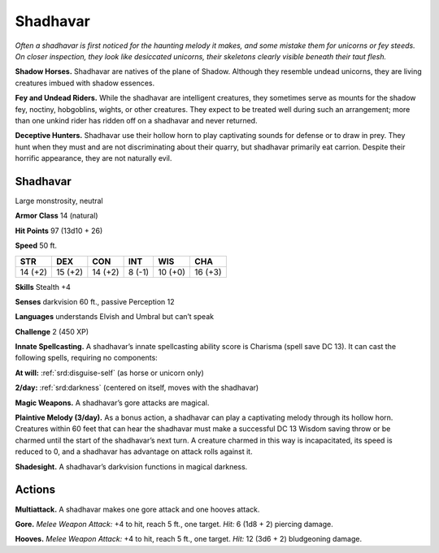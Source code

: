 
.. _tob:shadhavar:

Shadhavar
---------

*Often a shadhavar is first noticed for the haunting melody it
makes, and some mistake them for unicorns or fey steeds. On closer
inspection, they look like desiccated unicorns, their skeletons clearly
visible beneath their taut flesh.*

**Shadow Horses.** Shadhavar are natives of the plane of
Shadow. Although they resemble undead unicorns, they are
living creatures imbued with shadow essences.

**Fey and Undead Riders.** While the shadhavar are intelligent
creatures, they sometimes serve as mounts for the shadow fey,
noctiny, hobgoblins, wights, or other creatures. They expect
to be treated well during such an arrangement; more than one
unkind rider has ridden off on a shadhavar and never returned.

**Deceptive Hunters.** Shadhavar use their hollow horn to
play captivating sounds for defense or to draw in prey. They hunt
when they must and are not discriminating about their quarry,
but shadhavar primarily eat carrion. Despite their horrific
appearance, they are not naturally evil.

Shadhavar
~~~~~~~~~

Large monstrosity, neutral

**Armor Class** 14 (natural)

**Hit Points** 97 (13d10 + 26)

**Speed** 50 ft.

+-----------+----------+-----------+-----------+-----------+-----------+
| STR       | DEX      | CON       | INT       | WIS       | CHA       |
+===========+==========+===========+===========+===========+===========+
| 14 (+2)   | 15 (+2)  | 14 (+2)   | 8 (-1)    | 10 (+0)   | 16 (+3)   |
+-----------+----------+-----------+-----------+-----------+-----------+

**Skills** Stealth +4

**Senses** darkvision 60 ft., passive Perception 12

**Languages** understands Elvish and Umbral but can’t speak

**Challenge** 2 (450 XP)

**Innate Spellcasting.** A shadhavar’s innate spellcasting ability
score is Charisma (spell save DC 13). It can cast the following
spells, requiring no components:

**At will:** :ref:`srd:disguise-self` (as horse or unicorn only)

**2/day:** :ref:`srd:darkness` (centered on itself, moves with the shadhavar)

**Magic Weapons.** A shadhavar’s gore attacks are magical.

**Plaintive Melody (3/day).** As a bonus action, a shadhavar can
play a captivating melody through its hollow horn. Creatures
within 60 feet that can hear the shadhavar must make a
successful DC 13 Wisdom saving throw or be charmed until the
start of the shadhavar’s next turn. A creature charmed in this
way is incapacitated, its speed is reduced to 0, and a shadhavar
has advantage on attack rolls against it.

**Shadesight.** A shadhavar’s darkvision functions in magical
darkness.

Actions
~~~~~~~

**Multiattack.** A shadhavar makes one gore attack and one
hooves attack.

**Gore.** *Melee Weapon Attack:* +4 to hit, reach 5 ft., one target.
*Hit:* 6 (1d8 + 2) piercing damage.

**Hooves.** *Melee Weapon Attack:* +4 to hit, reach 5 ft., one target.
*Hit:* 12 (3d6 + 2) bludgeoning damage.
